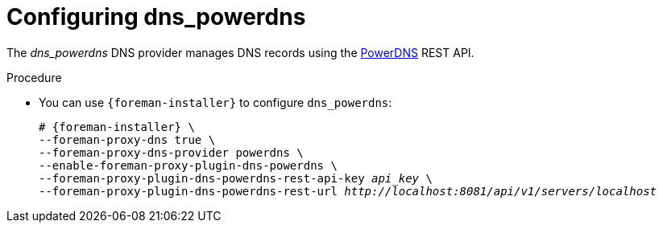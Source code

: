 [id="configuring_dns_powerdns_{context}"]
= Configuring dns_powerdns

The _dns_powerdns_ DNS provider manages DNS records using the https://www.powerdns.com/[PowerDNS] REST API.

.Procedure
* You can use `{foreman-installer}` to configure `dns_powerdns`:
+
[options="nowrap", subs="+quotes,verbatim,attributes"]
----
# {foreman-installer} \
--foreman-proxy-dns true \
--foreman-proxy-dns-provider powerdns \
--enable-foreman-proxy-plugin-dns-powerdns \
--foreman-proxy-plugin-dns-powerdns-rest-api-key _api_key_ \
--foreman-proxy-plugin-dns-powerdns-rest-url _http://localhost:8081/api/v1/servers/localhost_
----
